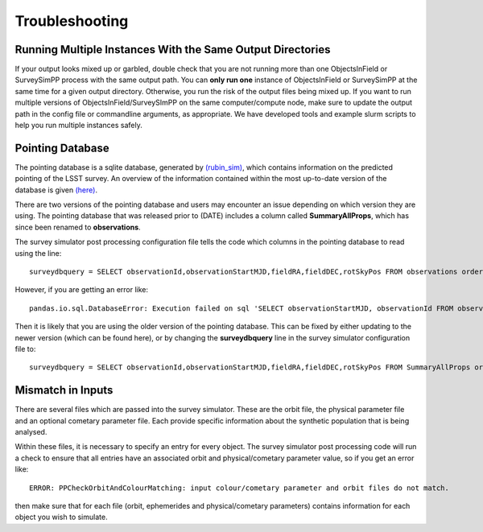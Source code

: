 Troubleshooting
=================

Running Multiple Instances With the Same Output Directories
---------------------
If your output looks mixed up or garbled, double check that you are not running more than one ObjectsInField or SurveySimPP process with the same output path. You can **only run one** instance of ObjectsInField or SurveySimPP at the same time for a given output directory. Otherwise, you run the risk of the output files being mixed up. If you want to run multiple versions of ObjectsInField/SurveySImPP on the same computer/compute node, make sure to update the output path in the config file or commandline arguments, as appropriate. We have developed tools and example slurm scripts to help you run multiple instances safely. 

Pointing Database 
---------------------
The pointing database is a sqlite database, generated by `(rubin_sim) <https://rubin-sim.lsst.io/rubin_sim/index.html>`_, 
which contains information on the predicted pointing of the LSST survey. An overview of the information contained within the 
most up-to-date version of the database is given `(here) <https://rubin-sim.lsst.io/rs_scheduler/output_schema.html#>`_.

There are two versions of the pointing database and users may encounter an issue
depending on which version they are using. The pointing database that was released 
prior to (DATE) includes a column called **SummaryAllProps**, which has since been renamed
to **observations**.

The survey simulator post processing configuration file tells the code which columns in the
pointing database to read using the line::

   surveydbquery = SELECT observationId,observationStartMJD,fieldRA,fieldDEC,rotSkyPos FROM observations order by observationStartMJD

However, if you are getting an error like::
  
   pandas.io.sql.DatabaseError: Execution failed on sql 'SELECT observationStartMJD, observationId FROM observations ORDER BY observationStartMJD': no such table: observations

Then it is likely that you are using the older version of the pointing database. This
can be fixed by either updating to the newer version (which can be found here), or by changing
the **surveydbquery** line in the survey simulator configuration file to::

      surveydbquery = SELECT observationId,observationStartMJD,fieldRA,fieldDEC,rotSkyPos FROM SummaryAllProps order by observationStartMJD


Mismatch in Inputs 
---------------------
There are several files which are passed into the survey simulator. These are the 
orbit file, the physical parameter file and an optional cometary parameter file. Each provide
specific information about the synthetic population that is being analysed.

Within these files, it is necessary to specify an entry for every object. The survey simulator
post processing code will run a check to ensure that all entries have an associated 
orbit and physical/cometary parameter value, so if you get an error like::

   ERROR: PPCheckOrbitAndColourMatching: input colour/cometary parameter and orbit files do not match.

then make sure that for each file (orbit, ephemerides and physical/cometary parameters) contains information 
for each object you wish to simulate.








